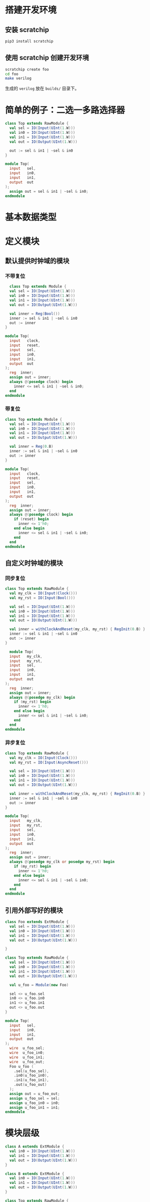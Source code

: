 * 搭建开发环境
** 安装 scratchip
#+begin_src bash
pip3 install scratchip
#+end_src

** 使用 scratchip 创建开发环境
#+begin_src bash
  scratchip create foo
  cd foo
  make verilog
#+end_src

生成的 ~verilog~ 放在 ~builds/~ 目录下。

* 简单的例子：二选一多路选择器

#+begin_src scala
class Top extends RawModule {
  val sel = IO(Input(UInt(1.W)))
  val in0 = IO(Input(UInt(1.W)))
  val in1 = IO(Input(UInt(1.W)))
  val out = IO(Output(UInt(1.W)))

  out := sel & in1 | ~sel & in0
}
#+end_src

#+begin_src verilog
module Top(
  input   sel,
  input   in0,
  input   in1,
  output  out
);
  assign out = sel & in1 | ~sel & in0;
endmodule
#+end_src

* 基本数据类型

* 定义模块

** 默认提供时钟域的模块

*** 不带复位
#+begin_src scala
  class Top extends Module {
  val sel = IO(Input(UInt(1.W)))
  val in0 = IO(Input(UInt(1.W)))
  val in1 = IO(Input(UInt(1.W)))
  val out = IO(Output(UInt(1.W)))

  val inner = Reg(Bool())
  inner := sel & in1 | ~sel & in0
  out := inner
}
#+end_src

#+begin_src verilog
module Top(
  input   clock,
  input   reset,
  input   sel,
  input   in0,
  input   in1,
  output  out
);
  reg  inner;
  assign out = inner;
  always @(posedge clock) begin
    inner <= sel & in1 | ~sel & in0;
  end
endmodule
#+end_src

*** 带复位

#+begin_src scala
class Top extends Module {
  val sel = IO(Input(UInt(1.W)))
  val in0 = IO(Input(UInt(1.W)))
  val in1 = IO(Input(UInt(1.W)))
  val out = IO(Output(UInt(1.W)))

  val inner = Reg(0.B)
  inner := sel & in1 | ~sel & in0
  out := inner
}
#+end_src

#+begin_src verilog
module Top(
  input   clock,
  input   reset,
  input   sel,
  input   in0,
  input   in1,
  output  out
);
  reg  inner;
  assign out = inner;
  always @(posedge clock) begin
    if (reset) begin
      inner <= 1'h0;
    end else begin
      inner <= sel & in1 | ~sel & in0;
    end
  end
endmodule
#+end_src

** 自定义时钟域的模块

*** 同步复位

#+begin_src scala
class Top extends RawModule {
  val my_clk = IO(Input(Clock()))
  val my_rst = IO(Input(Bool()))

  val sel = IO(Input(UInt(1.W)))
  val in0 = IO(Input(UInt(1.W)))
  val in1 = IO(Input(UInt(1.W)))
  val out = IO(Output(UInt(1.W)))

  val inner = withClockAndReset(my_clk, my_rst) { RegInit(0.B) }
  inner := sel & in1 | ~sel & in0
  out := inner
}
#+end_src

#+begin_src verilog
  module Top(
  input   my_clk,
  input   my_rst,
  input   sel,
  input   in0,
  input   in1,
  output  out
);
  reg  inner;
  assign out = inner;
  always @(posedge my_clk) begin
    if (my_rst) begin
      inner <= 1'h0;
    end else begin
      inner <= sel & in1 | ~sel & in0;
    end
  end
endmodule
#+end_src

*** 异步复位
#+begin_src scala
class Top extends RawModule {
  val my_clk = IO(Input(Clock()))
  val my_rst = IO(Input(AsyncReset()))

  val sel = IO(Input(UInt(1.W)))
  val in0 = IO(Input(UInt(1.W)))
  val in1 = IO(Input(UInt(1.W)))
  val out = IO(Output(UInt(1.W)))

  val inner = withClockAndReset(my_clk, my_rst) { RegInit(0.B) }
  inner := sel & in1 | ~sel & in0
  out := inner
}
#+end_src

#+begin_src verilog
module Top(
  input   my_clk,
  input   my_rst,
  input   sel,
  input   in0,
  input   in1,
  output  out
);
  reg  inner;
  assign out = inner;
  always @(posedge my_clk or posedge my_rst) begin
    if (my_rst) begin
      inner <= 1'h0;
    end else begin
      inner <= sel & in1 | ~sel & in0;
    end
  end
endmodule
#+end_src

** 引用外部写好的模块

#+begin_src scala
class Foo extends ExtModule {
  val sel = IO(Input(UInt(1.W)))
  val in0 = IO(Input(UInt(1.W)))
  val in1 = IO(Input(UInt(1.W)))
  val out = IO(Output(UInt(1.W)))

}

class Top extends RawModule {
  val sel = IO(Input(UInt(1.W)))
  val in0 = IO(Input(UInt(1.W)))
  val in1 = IO(Input(UInt(1.W)))
  val out = IO(Output(UInt(1.W)))

  val u_foo = Module(new Foo)

  sel <> u_foo.sel
  in0 <> u_foo.in0
  in1 <> u_foo.in1
  out <> u_foo.out
}
#+end_src

#+begin_src verilog
module Top(
  input   sel,
  input   in0,
  input   in1,
  output  out
);
  wire  u_foo_sel;
  wire  u_foo_in0;
  wire  u_foo_in1;
  wire  u_foo_out;
  Foo u_foo (
    .sel(u_foo_sel),
    .in0(u_foo_in0),
    .in1(u_foo_in1),
    .out(u_foo_out)
  );
  assign out = u_foo_out;
  assign u_foo_sel = sel;
  assign u_foo_in0 = in0;
  assign u_foo_in1 = in1;
endmodule
#+end_src

* 模块层级

#+begin_src scala
class A extends ExtModule {
  val in0 = IO(Input(UInt(1.W)))
  val in1 = IO(Input(UInt(1.W)))
  val out = IO(Output(UInt(1.W)))
}

class B extends ExtModule {
  val in0 = IO(Input(UInt(1.W)))
  val in1 = IO(Input(UInt(1.W)))
  val out = IO(Output(UInt(1.W)))
}

class Top extends RawModule {
  val in0 = IO(Input(UInt(1.W)))
  val in1 = IO(Input(UInt(1.W)))
  val out = IO(Output(UInt(1.W)))

  val u_a = Module(new A)
  val u_b = Module(new B)

  u_a.in0 := in0
  u_a.in1 := in1

  u_b.in0 := in0
  u_b.in1 := in1

  out := u_a.out | u_b.out
}
#+end_src

#+begin_src verilog
module Top(
  input   in0,
  input   in1,
  output  out
);
  wire  u_a_in0;
  wire  u_a_in1;
  wire  u_a_out;
  wire  u_b_in0;
  wire  u_b_in1;
  wire  u_b_out;
  A u_a (
    .in0(u_a_in0),
    .in1(u_a_in1),
    .out(u_a_out)
  );
  B u_b (
    .in0(u_b_in0),
    .in1(u_b_in1),
    .out(u_b_out)
  );
  assign out = u_a_out | u_b_out;
  assign u_a_in0 = in0;
  assign u_a_in1 = in1;
  assign u_b_in0 = in0;
  assign u_b_in1 = in1;
endmodule
#+end_src

* 集合类数据类型

* 条件判断
** Mux
#+begin_src scala
class Top extends RawModule {
  val sel = IO(Input(Bool()))
  val in0 = IO(Input(UInt(1.W)))
  val in1 = IO(Input(UInt(1.W)))
  val out = IO(Output(UInt(1.W)))

  out := Mux(sel, in0, in1)
}
#+end_src

#+begin_src verilog
module Top(
  input   sel,
  input   in0,
  input   in1,
  output  out
);
  assign out = sel ? in0 : in1;
endmodule
#+end_src
** MuxCase
#+begin_src scala
  class Top extends RawModule {
    val sel = IO(Input(UInt(2.W)))
    val in = IO(Input(UInt(4.W)))
    val out = IO(Output(UInt(1.W)))

    out := MuxCase(0.B, Seq(
      (sel === 0.U) -> in(0),
      (sel === 1.U) -> in(1),
      (sel === 2.U) -> in(2),
      (sel === 3.U) -> in(3),
    ))
  }
#+end_src

#+begin_src verilog
module Top(
  input  [1:0] sel,
  input  [3:0] in,
  output       out
);
  wire  _out_T = sel == 2'h0;
  wire  _out_T_2 = sel == 2'h1;
  wire  _out_T_4 = sel == 2'h2;
  wire  _out_T_6 = sel == 2'h3;
  wire  _out_T_9 = _out_T_4 ? in[2] : _out_T_6 & in[3];
  wire  _out_T_10 = _out_T_2 ? in[1] : _out_T_9;
  assign out = _out_T ? in[0] : _out_T_10;
endmodule
#+end_src
** When
** Switch
